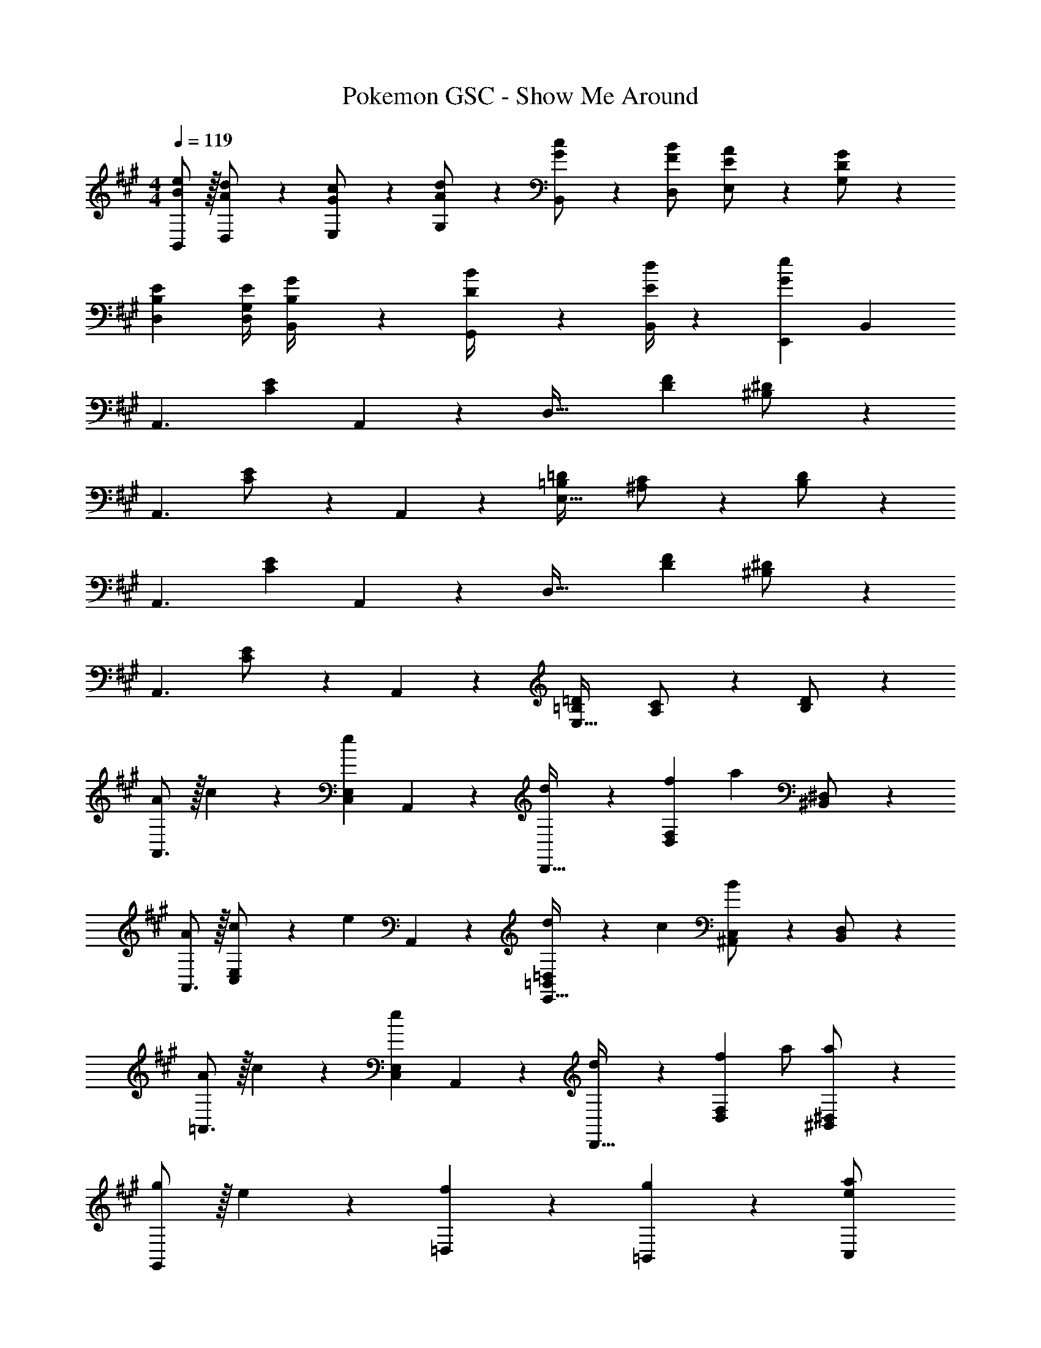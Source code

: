 X: 1
T: Pokemon GSC - Show Me Around
Z: ABC Generated by Starbound Composer
L: 1/4
M: 4/4
Q: 1/4=119
K: A
[B/2B,,/2e15/28] z/32 [A13/28D,13/28d/2] z9/224 [G13/28E,13/28c/2] z/28 [A13/28G,13/28d/2] z/28 [G13/28B,,13/28c/2] z/28 [F13/28D,13/28B/2] [E13/28E,13/28A/2] z/28 [D13/28G,13/28G/2] z/28 
[B,29/28E29/28D,29/28] [z55/224G,/4D,/4E/4] [B,2/9B,,2/9G/4] z40/1241 [D2/9G,,2/9B/4] z5/252 [E/4B,,/4d/4] z/126 [z27/28GeE,,] B,, 
[z29/28A,,3/2] [z/2CE] A,,13/28 z/28 [z/2D,63/32] [z27/28DF] [^B,13/28^D/2] z/28 
[z17/32A,,3/2] [C13/28E/2] z121/224 A,,13/28 z/28 [z27/28=B,=DE,63/32] [^A,13/28C/2] z/28 [B,13/28D/2] z/28 
[z29/28A,,3/2] [z/2CE] A,,13/28 z/28 [z/2D,63/32] [z27/28DF] [^B,13/28^D/2] z/28 
[z17/32A,,3/2] [C13/28E/2] z121/224 A,,13/28 z/28 [z27/28=B,=DE,63/32] [A,13/28C/2] z/28 [B,13/28D/2] z/28 
[A/2A,,3/2] z/32 c13/28 z9/224 [z/2eC,E,] A,,13/28 z/28 [d13/28D,,63/32] z/28 [f13/28D,F,] [z/2a] [^B,,13/28^D,/2] z/28 
[A/2A,,3/2] z/32 [c13/28C,13/28E,/2] z9/224 [z/2e] A,,13/28 z/28 [d13/28=B,,=D,E,,63/32] z/28 c13/28 [^A,,13/28C,/2B] z/28 [B,,13/28D,/2] z/28 
[A/2=A,,3/2] z/32 c13/28 z9/224 [z/2eC,E,] A,,13/28 z/28 [d13/28D,,63/32] z/28 [f13/28D,F,] a/2 [a13/28^B,,13/28^D,/2] z/28 
[g/2G,,29/28] z/32 e13/28 z9/224 [f13/28=D,13/28] z/28 [g13/28=B,,13/28] z/28 [z3/14C,13/28e/2a/2] 
Q: 1/4=118
z2/7 [z3/14E,13/28e/2a/2] 
Q: 1/4=117
z/4 
Q: 1/4=116
[z/2eaA,,] 
Q: 1/4=115
z/2 
[z/4c/2A,,3/2] 
Q: 1/4=119
z9/32 A/2 z/224 [z/2AC,E,] A,,13/28 z/28 [f13/28D,,63/32] z/28 [z13/28A/2D,F,] [z/2A] [^B,,13/28^D,/2] z/28 
[c/2A,,3/2] z/32 [C,13/28A/2E,/2] z9/224 [z/2A] A,,13/28 z/28 [z61/252G/4=B,,=D,E,,63/32] =G2/9 z/28 [z3/14F2/9] ^E2/9 z/36 [=E13/28^A,,13/28C,/2] z/28 [^D2/9B,,13/28D,/2] z/36 E/4 
[c/2=A,,3/2] z/32 A/2 z/224 [z/2AC,E,] A,,13/28 z/28 [f13/28D,,63/32] z/28 [z13/28A/2D,F,] A13/28 z/28 [e13/28^B,,13/28^D,/2] z/28 
[d/2G,,29/28] z/32 B13/28 z9/224 [A13/28=D,13/28] z/28 [^G13/28=B,,13/28] z/28 [C,13/28A/2] z/28 [E,13/28A/2] [AA,,] 
[z29/28A,,3/2] [z/2CE] A,,13/28 z/28 [z/2D,63/32] [z27/28=DF] [^B,13/28^D/2] z/28 
[z17/32A,,3/2] [C13/28E/2] z121/224 A,,13/28 z/28 [z27/28=B,=DE,63/32] [A,13/28C/2] z/28 [B,13/28D/2] z/28 
[z29/28A,,3/2] [z/2CE] A,,13/28 z/28 [z/2D,63/32] [z27/28DF] [^B,13/28^D/2] z/28 
[z17/32A,,3/2] [C13/28E/2] z121/224 A,,13/28 z/28 [z27/28=B,=DE,63/32] [A,13/28C/2] z/28 [B,13/28D/2] z/28 
[A/2A,,3/2] z/32 c13/28 z9/224 [z/2eC,E,] A,,13/28 z/28 [d13/28D,,63/32] z/28 [f13/28D,F,] [z/2a] [^B,,13/28^D,/2] z/28 
[A/2A,,3/2] z/32 [c13/28C,13/28E,/2] z9/224 [z/2e] A,,13/28 z/28 [d13/28=B,,=D,E,,63/32] z/28 c13/28 [^A,,13/28C,/2B] z/28 [B,,13/28D,/2] z/28 
[A/2=A,,3/2] z/32 c13/28 z9/224 [z/2eC,E,] A,,13/28 z/28 [d13/28D,,63/32] z/28 [f13/28D,F,] a/2 [a13/28^B,,13/28^D,/2] z/28 
[g/2G,,29/28] z/32 e13/28 z9/224 [f13/28=D,13/28] z/28 [g13/28=B,,13/28] z/28 [z3/14C,13/28e/2a/2] 
Q: 1/4=118
z2/7 [z3/14E,13/28e/2a/2] 
Q: 1/4=117
z/4 
Q: 1/4=116
[z/2eaA,,] 
Q: 1/4=115
z/2 
[z/4c/2A,,3/2] 
Q: 1/4=119
z9/32 A/2 z/224 [z/2AC,E,] A,,13/28 z/28 [f13/28D,,63/32] z/28 [z13/28A/2D,F,] [z/2A] [^B,,13/28^D,/2] z/28 
[c/2A,,3/2] z/32 [C,13/28A/2E,/2] z9/224 [z/2A] A,,13/28 z/28 [z61/252G/4=B,,=D,E,,63/32] =G2/9 z/28 [z3/14F2/9] ^E2/9 z/36 [=E13/28^A,,13/28C,/2] z/28 [^D2/9B,,13/28D,/2] z/36 E/4 
[c/2=A,,3/2] z/32 A/2 z/224 [z/2AC,E,] A,,13/28 z/28 [f13/28D,,63/32] z/28 [z13/28A/2D,F,] A13/28 z/28 [e13/28^B,,13/28^D,/2] z/28 
[d/2G,,29/28] z/32 B13/28 z9/224 [A13/28=D,13/28] z/28 [^G13/28=B,,13/28] z/28 [C,13/28A/2] z/28 [E,13/28A/2] [AA,,] 
